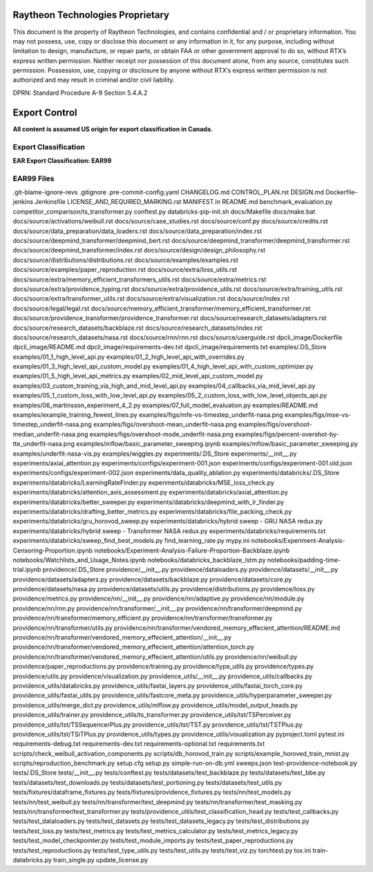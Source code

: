 =======================================
Raytheon Technologies Proprietary
=======================================

This document is the property of Raytheon Technologies, and contains confidential and / or proprietary information. You may not possess, use, copy or disclose this document or any information in it, for any purpose, including without limitation to design, manufacture, or repair parts, or obtain FAA or other government approval to do so, without RTX’s express written permission. Neither receipt nor possession of this document alone, from any source, constitutes such permission. Possession, use, copying or disclosure by anyone without RTX’s express written permission is not authorized and may result in criminal and/or civil liability.

DPRN: Standard Procedure A-9 Section 5.4.A.2

==============
Export Control
==============

**All content is assumed US origin for export classification in Canada.**

Export Classification
---------------------
**EAR Export Classification: EAR99**


EAR99 Files
-----------
.git-blame-ignore-revs
.gitignore
.pre-commit-config.yaml
CHANGELOG.md
CONTROL_PLAN.rst
DESIGN.md
Dockerfile-jenkins
Jenkinsfile
LICENSE_AND_REQUIRED_MARKING.rst
MANIFEST.in
README.md
benchmark_evaluation.py
competitor_comparison/ts_transformer.py
conftest.py
databricks-pip-init.sh
docs/Makefile
docs/make.bat
docs/source/activations/weibull.rst
docs/source/case_studies.rst
docs/source/conf.py
docs/source/credits.rst
docs/source/data_preparation/data_loaders.rst
docs/source/data_preparation/index.rst
docs/source/deepmind_transformer/deepmind_bert.rst
docs/source/deepmind_transformer/deepmind_transformer.rst
docs/source/deepmind_transformer/index.rst
docs/source/design/design_philosophy.rst
docs/source/distributions/distributions.rst
docs/source/examples/examples.rst
docs/source/examples/paper_reproduction.rst
docs/source/extra/loss_utils.rst
docs/source/extra/memory_efficient_transformers_utils.rst
docs/source/extra/metrics.rst
docs/source/extra/providence_typing.rst
docs/source/extra/providence_utils.rst
docs/source/extra/training_utils.rst
docs/source/extra/transformer_utils.rst
docs/source/extra/visualization.rst
docs/source/index.rst
docs/source/legal/legal.rst
docs/source/memory_efficient_transformer/memory_efficient_transformer.rst
docs/source/providence_transformer/providence_transformer.rst
docs/source/research_datasets/adapters.rst
docs/source/research_datasets/backblaze.rst
docs/source/research_datasets/index.rst
docs/source/research_datasets/nasa.rst
docs/source/rnn/rnn.rst
docs/source/userguide.rst
dpcli_image/Dockerfile
dpcli_image/README.md
dpcli_image/requirements-dev.txt
dpcli_image/requirements.txt
examples/.DS_Store
examples/01_1_high_level_api.py
examples/01_2_high_level_api_with_overrides.py
examples/01_3_high_level_api_custom_model.py
examples/01_4_high_level_api_with_custom_optimizer.py
examples/01_5_high_level_api_metrics.py
examples/02_mid_level_api_custom_model.py
examples/03_custom_training_via_high_and_mid_level_api.py
examples/04_callbacks_via_mid_level_api.py
examples/05_1_custom_loss_with_low_level_api.py
examples/05_2_custom_loss_with_low_level_objects_api.py
examples/06_martinsson_experiment_4_2.py
examples/07_full_model_evaluation.py
examples/README.md
examples/example_training_fewest_lines.py
examples/figs/mfe-vs-timestep_underfit-nasa.png
examples/figs/mse-vs-timestep_underfit-nasa.png
examples/figs/overshoot-mean_underfit-nasa.png
examples/figs/overshoot-median_underfit-nasa.png
examples/figs/overshoot-mode_underfit-nasa.png
examples/figs/percent-overshot-by-tte_underfit-nasa.png
examples/mflow/basic_parameter_sweeping.ipynb
examples/mflow/basic_parameter_sweeping.py
examples/underfit-nasa-vis.py
examples/wiggles.py
experiments/.DS_Store
experiments/__init__.py
experiments/axial_attention.py
experiments/configs/experiment-001.json
experiments/configs/experiment-001.old.json
experiments/configs/experiment-002.json
experiments/data_quality_ablation.py
experiments/databricks/.DS_Store
experiments/databricks/LearningRateFinder.py
experiments/databricks/MSE_loss_check.py
experiments/databricks/attention_axis_assessment.py
experiments/databricks/axial_attention.py
experiments/databricks/better_sweeper.py
experiments/databricks/deepmind_with_lr_finder.py
experiments/databricks/drafting_better_metrics.py
experiments/databricks/file_packing_check.py
experiments/databricks/gru_horovod_sweep.py
experiments/databricks/hybrid sweep - GRU NASA redux.py
experiments/databricks/hybrid sweep - Transformer NASA redux.py
experiments/databricks/requirements.txt
experiments/databricks/sweep_find_best_models.py
find_learning_rate.py
mypy.ini
notebooks/Experiment-Analysis-Censoring-Proportion.ipynb
notebooks/Experiment-Analysis-Failure-Proportion-Backblaze.ipynb
notebooks/Watchlists_and_Usage_Notes.ipynb
notebooks/databricks_backblaze_lstm.py
notebooks/padding-time-trial.ipynb
providence/.DS_Store
providence/__init__.py
providence/dataloaders.py
providence/datasets/__init__.py
providence/datasets/adapters.py
providence/datasets/backblaze.py
providence/datasets/core.py
providence/datasets/nasa.py
providence/datasets/utils.py
providence/distributions.py
providence/loss.py
providence/metrics.py
providence/nn/__init__.py
providence/nn/adaptive.py
providence/nn/module.py
providence/nn/rnn.py
providence/nn/transformer/__init__.py
providence/nn/transformer/deepmind.py
providence/nn/transformer/memory_efficient.py
providence/nn/transformer/transformer.py
providence/nn/transformer/utils.py
providence/nn/transformer/vendored_memory_effecient_attention/README.md
providence/nn/transformer/vendored_memory_effecient_attention/__init__.py
providence/nn/transformer/vendored_memory_effecient_attention/attention_torch.py
providence/nn/transformer/vendored_memory_effecient_attention/utils.py
providence/nn/weibull.py
providence/paper_reproductions.py
providence/training.py
providence/type_utils.py
providence/types.py
providence/utils.py
providence/visualization.py
providence_utils/__init__.py
providence_utils/callbacks.py
providence_utils/databricks.py
providence_utils/fastai_layers.py
providence_utils/fastai_torch_core.py
providence_utils/fastai_utils.py
providence_utils/fastcore_meta.py
providence_utils/hyperparameter_sweeper.py
providence_utils/merge_dict.py
providence_utils/mlflow.py
providence_utils/model_output_heads.py
providence_utils/trainer.py
providence_utils/ts_transformer.py
providence_utils/tst/TSPerceiver.py
providence_utils/tst/TSSequencerPlus.py
providence_utils/tst/TST.py
providence_utils/tst/TSTPlus.py
providence_utils/tst/TSiTPlus.py
providence_utils/types.py
providence_utils/visualization.py
pyproject.toml
pytest.ini
requirements-debug.txt
requirements-dev.txt
requirements-optional.txt
requirements.txt
scripts/check_weibull_activation_components.py
scripts/db_horovod_train.py
scripts/example_horoved_train_mnist.py
scripts/reproduction_benchmark.py
setup.cfg
setup.py
simple-run-on-db.yml
sweeps.json
test-providence-notebook.py
tests/.DS_Store
tests/__init__.py
tests/conftest.py
tests/datasets/test_backblaze.py
tests/datasets/test_bbe.py
tests/datasets/test_downloads.py
tests/datasets/test_portioning.py
tests/datasets/test_utils.py
tests/fixtures/dataframe_fixtures.py
tests/fixtures/providence_fixtures.py
tests/nn/test_models.py
tests/nn/test_weibull.py
tests/nn/transformer/test_deepmind.py
tests/nn/transformer/test_masking.py
tests/nn/transformer/test_transformer.py
tests/providence_utils/test_classification_head.py
tests/test_callbacks.py
tests/test_dataloaders.py
tests/test_datasets.py
tests/test_datasets_legacy.py
tests/test_distributions.py
tests/test_loss.py
tests/test_metrics.py
tests/test_metrics_calculator.py
tests/test_metrics_legacy.py
tests/test_model_checkpointer.py
tests/test_module_imports.py
tests/test_paper_reproductions.py
tests/test_reproductions.py
tests/test_type_utils.py
tests/test_utils.py
tests/test_viz.py
torchtest.py
tox.ini
train-databricks.py
train_single.py
update_license.py